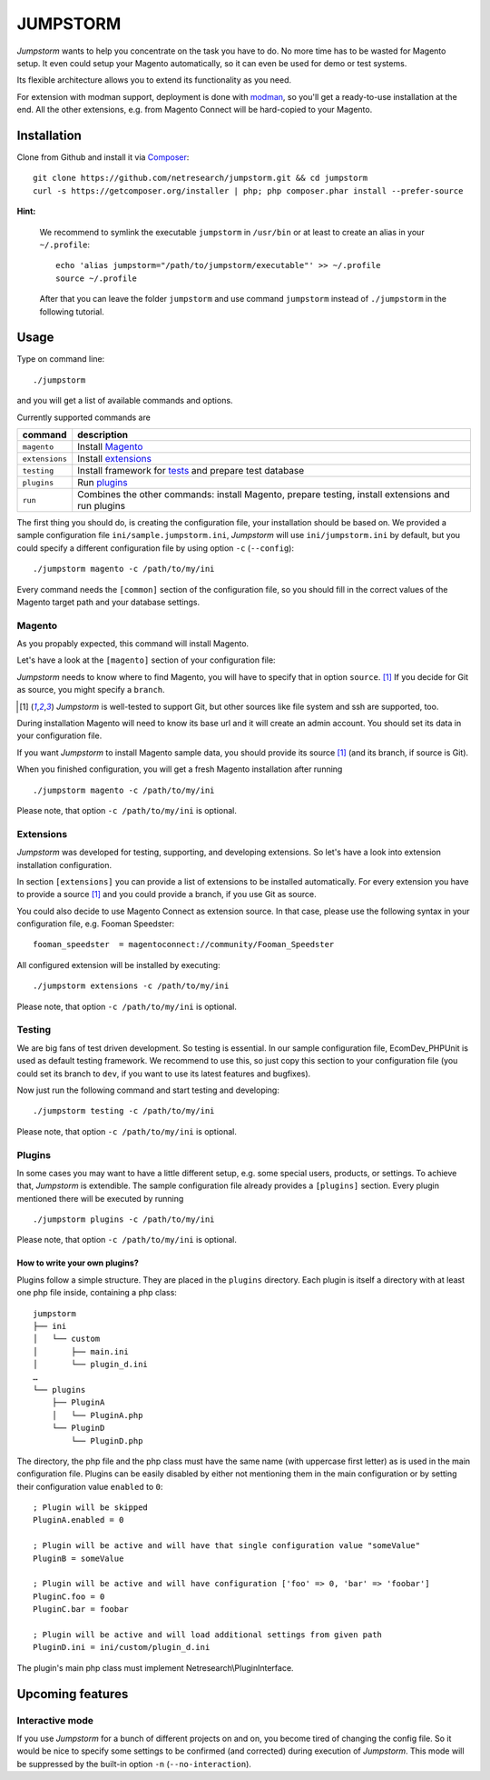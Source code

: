 =========
JUMPSTORM
=========

*Jumpstorm* wants to help you concentrate on the task you have to do. No more time has to be wasted for Magento setup. It
even could setup your Magento automatically, so it can even be used for demo or test systems.

Its flexible architecture allows you to extend its functionality as you need.

For extension with modman support, deployment is done with modman_, so you'll get a ready-to-use installation at the end.
All the other extensions, e.g. from Magento Connect will be hard-copied to your Magento.

.. _modman: https://github.com/colinmollenhour/modman

Installation
============

Clone from Github and install it via Composer_:

.. _Composer: http://getcomposer.org/

::

  git clone https://github.com/netresearch/jumpstorm.git && cd jumpstorm
  curl -s https://getcomposer.org/installer | php; php composer.phar install --prefer-source

**Hint:**

    We recommend to symlink the executable ``jumpstorm`` in ``/usr/bin`` or at least to create an alias in your
    ``~/.profile``:

    ::

      echo 'alias jumpstorm="/path/to/jumpstorm/executable"' >> ~/.profile
      source ~/.profile

    After that you can leave the folder ``jumpstorm`` and use command ``jumpstorm`` instead of ``./jumpstorm`` in the
    following tutorial.

Usage
=====

Type on command line:

::

  ./jumpstorm

and you will get a list of available commands and options.

Currently supported commands are

.. list-table::
   :header-rows: 1

   * - command
     - description

   * - ``magento``
     - Install Magento_

   * - ``extensions``
     - Install extensions_

   * - ``testing``
     - Install framework for tests_ and prepare test database

   * - ``plugins``
     - Run plugins_

   * - ``run``
     - Combines the other commands: install Magento, prepare testing, install extensions and run plugins

.. _tests: Testing_

The first thing you should do, is creating the configuration file, your installation should be based on.
We provided a sample configuration file ``ini/sample.jumpstorm.ini``, *Jumpstorm* will use ``ini/jumpstorm.ini`` by
default, but you could specify a different configuration file by using option ``-c``  (``--config``):

::

  ./jumpstorm magento -c /path/to/my/ini

Every command needs the ``[common]`` section of the configuration file, so you should fill in the correct values of the
Magento target path and your database settings.

Magento
-------

As you propably expected, this command will install Magento.

Let's have a look at the ``[magento]`` section of your configuration file:

*Jumpstorm* needs to know where to find Magento, you will have to specify that in option ``source``. [#source]_
If you decide for Git as source, you might specify a ``branch``.

.. [#source] *Jumpstorm* is well-tested to support Git, but other sources like file system and ssh are supported, too.

During installation Magento will need to know its base url and it will create an admin account.
You should set its data in your configuration file.

If you want *Jumpstorm* to install Magento sample data, you should provide its source [#source]_ (and its branch, if
source is Git).

When you finished configuration, you will get a fresh Magento installation after running

::

  ./jumpstorm magento -c /path/to/my/ini

Please note, that option ``-c /path/to/my/ini`` is optional.

Extensions
----------

*Jumpstorm* was developed for testing, supporting, and developing extensions. So let's have a look into extension
installation configuration.

In section ``[extensions]`` you can provide a list of extensions to be installed automatically. For every extension you
have to provide a source [#source]_ and you could provide a branch, if you use Git as source.

You could also decide to use Magento Connect as extension source. In that case, please use the following syntax in your
configuration file, e.g. Fooman Speedster:

::

  fooman_speedster  = magentoconnect://community/Fooman_Speedster

All configured extension will be installed by executing:

::

  ./jumpstorm extensions -c /path/to/my/ini

Please note, that option ``-c /path/to/my/ini`` is optional.

Testing
-------

We are big fans of test driven development. So testing is essential.
In our sample configuration file, EcomDev_PHPUnit is used as default testing framework. We recommend to use this, so just
copy this section to your configuration file (you could set its branch to ``dev``, if you want to use its latest
features and bugfixes).

Now just run the following command and start testing and developing:

::

  ./jumpstorm testing -c /path/to/my/ini

Please note, that option ``-c /path/to/my/ini`` is optional.

Plugins
-------

In some cases you may want to have a little different setup, e.g. some special
users, products, or settings. To achieve that, *Jumpstorm* is extendible.
The sample configuration file already provides a ``[plugins]`` section. Every
plugin mentioned there will be executed by running

::

  ./jumpstorm plugins -c /path/to/my/ini

Please note, that option ``-c /path/to/my/ini`` is optional.

How to write your own plugins?
~~~~~~~~~~~~~~~~~~~~~~~~~~~~~~

Plugins follow a simple structure. They are placed in the ``plugins`` directory.
Each plugin is itself a directory with at least one php file inside, containing
a php class:

::

  jumpstorm
  ├── ini
  │   └── custom
  │       ├── main.ini
  │       └── plugin_d.ini
  …
  └── plugins
      ├── PluginA
      │   └── PluginA.php
      └── PluginD
          └── PluginD.php

The directory, the php file and the php class must have the same name
(with uppercase first letter) as is used in the main configuration file. Plugins
can be easily disabled by either not mentioning them in the main configuration
or by setting their configuration value ``enabled`` to ``0``:

::

  ; Plugin will be skipped
  PluginA.enabled = 0
   
  ; Plugin will be active and will have that single configuration value "someValue"
  PluginB = someValue 
  
  ; Plugin will be active and will have configuration ['foo' => 0, 'bar' => 'foobar']
  PluginC.foo = 0
  PluginC.bar = foobar

  ; Plugin will be active and will load additional settings from given path
  PluginD.ini = ini/custom/plugin_d.ini

The plugin's main php class must implement Netresearch\\PluginInterface.

Upcoming features
=================

Interactive mode
----------------

If you use *Jumpstorm* for a bunch of different projects on and on, you become tired of changing the config file. So it
would be nice to specify some settings to be confirmed (and corrected) during execution of *Jumpstorm*. This mode will
be suppressed by the built-in option ``-n`` (``--no-interaction``).
